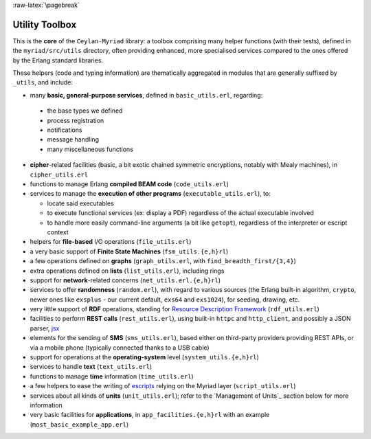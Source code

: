 
:raw-latex:`\pagebreak`

.. _toolbox:


Utility Toolbox
===============

This is the **core** of the ``Ceylan-Myriad`` library: a toolbox comprising many helper functions (with their tests), defined in the ``myriad/src/utils`` directory, often providing enhanced, more specialised services compared to the ones offered by the Erlang standard libraries.

These helpers (code and typing information) are thematically aggregated in modules that are generally suffixed by ``_utils``, and include:

- many **basic, general-purpose services**, defined in ``basic_utils.erl``, regarding:

 - the base types we defined
 - process registration
 - notifications
 - message handling
 - many miscellaneous functions

- **cipher**-related facilities (basic, a bit exotic chained symmetric encryptions, notably with Mealy machines), in ``cipher_utils.erl``
- functions to manage Erlang **compiled BEAM code** (``code_utils.erl``)
- services to manage the **execution of other programs** (``executable_utils.erl``), to:

  - locate said executables
  - to execute functional services (ex: display a PDF) regardless of the actual executable involved
  - to handle more easily command-line arguments (a bit like ``getopt``), regardless of the interpreter or escript context

- helpers for **file-based** I/O operations (``file_utils.erl``)
- a very basic support of **Finite State Machines** (``fsm_utils.{e,h}rl``)
- a few operations defined on **graphs** (``graph_utils.erl``, with ``find_breadth_first/{3,4}``)
- extra operations defined on **lists** (``list_utils.erl``), including rings
- support for **network**-related concerns (``net_utils.erl.{e,h}rl``)
- services to offer **randomness** (``random.erl``), with regard to various sources (the Erlang built-in algorithm, ``crypto``, newer ones like ``exsplus`` - our current default, ``exs64`` and ``exs1024``), for seeding, drawing, etc.
- very little support of **RDF** operations, standing for `Resource Description Framework <https://en.wikipedia.org/wiki/Resource_Description_Framework>`_ (``rdf_utils.erl``)
- facilities to perform **REST calls** (``rest_utils.erl``), using built-in ``httpc`` and ``http_client``, and possibly a JSON parser, `jsx <https://github.com/talentdeficit/jsx/>`_
- elements for the sending of **SMS** (``sms_utils.erl``), based either on third-party providers providing REST APIs, or via a mobile phone (typically connected thanks to a USB cable)
- support for operations at the **operating-system** level (``system_utils.{e,h}rl``)
- services to handle **text** (``text_utils.erl``)
- functions to manage **time** information (``time_utils.erl``)
- a few helpers to ease the writing of `escripts <http://erlang.org/doc/man/escript.html>`_ relying on the Myriad layer (``script_utils.erl``)
- services about all kinds of **units** (``unit_utils.erl``); refer to the `Management of Units`_ section below for more information
- very basic facilities for **applications**, in ``app_facilities.{e,h}rl`` with an example (``most_basic_example_app.erl``)
